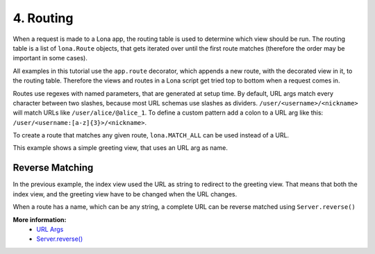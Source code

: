 

4. Routing
==========

When a request is made to a Lona app, the routing table is used to determine
which view should be run. The routing table is a list of ``lona.Route``
objects, that gets iterated over until the first route matches (therefore the
order may be important in some cases).

All examples in this tutorial use the ``app.route`` decorator, which appends
a new route, with the decorated view in it, to the routing table. Therefore
the views and routes in a Lona script get tried top to bottom when a request
comes in.

Routes use regexes with named parameters, that are generated at setup time. By
default, URL args match every character between two slashes, because most URL
schemas use slashes as dividers. ``/user/<username>/<nickname>`` will match
URLs like ``/user/alice/@alice_1``. To define a custom pattern add a colon to a
URL arg like this: ``/user/<username:[a-z]{3}>/<nickname>``.

To create a route that matches any given route, ``lona.MATCH_ALL`` can be used
instead of a URL.

This example shows a simple greeting view, that uses an URL arg as name.

.. image:: example-1.gif

.. code-block:: python
    :include: example-1.py


Reverse Matching
----------------

In the previous example, the index view used the URL as string to redirect
to the greeting view. That means that both the index view, and the greeting
view have to be changed when the URL changes.

When a route has a name, which can be any string, a complete URL can be reverse
matched using ``Server.reverse()``

.. code-block:: python
    :include: example-2.py

**More information:**
    - `URL Args </api-reference/views.html#url-args>`_
    - `Server.reverse() </api-reference/server.html#server-reverse>`_


.. rst-buttons::

    .. rst-button::
        :link_title: 3. Events
        :link_target: /tutorial/03-events/index.rst
        :position: left

    .. rst-button::
        :link_title: 5. Responses
        :link_target: /tutorial/05-responses/index.rst
        :position: right
